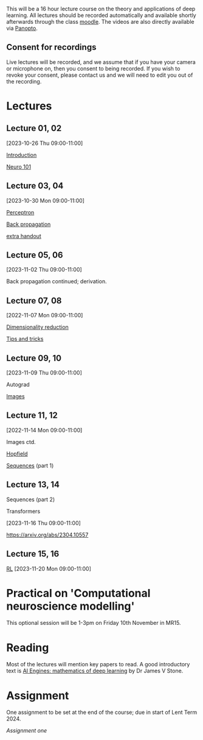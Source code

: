 

This will be a 16 hour lecture course on the theory and applications
of deep learning.  All lectures should be recorded automatically and
available shortly afterwards through the class
[[https://www.vle.cam.ac.uk/course/view.php?id=253240][moodle]]. The videos are also directly available via [[https://cambridgelectures.cloud.panopto.eu/Panopto/Pages/Sessions/List.aspx#folderID=%22eebe74af-1f79-4901-a142-b08c008c499e%22][Panopto]].


** Consent for recordings

Live lectures will be recorded, and we assume that if you have your
camera or microphone on, then you consent to being recorded.  If you
wish to revoke your consent, please contact us and we will need to
edit you out of the recording.

* Lectures

** Lecture 01, 02

[2023-10-26 Thu 09:00-11:00]

[[file:slides/intro.pdf][Introduction]]

[[file:slides/neuro101.pdf][Neuro 101]]

** Lecture 03, 04

[2023-10-30 Mon 09:00-11:00]

[[file:slides/perceptron.pdf][Perceptron]]

[[file:slides/backprop.pdf][Back propagation]]

[[file:slides/backprop2.pdf][extra handout]]


** Lecture 05, 06

[2023-11-02 Thu 09:00-11:00]

Back propagation continued; derivation.

** Lecture 07, 08

[2022-11-07 Mon 09:00-11:00]

[[file:slides/dimred.pdf][Dimensionality reduction]]

[[file:slides/tips.pdf][Tips and tricks]]


** Lecture 09, 10

[2023-11-09 Thu 09:00-11:00]

Autograd

[[file:slides/images.pdf][Images]]


**  Lecture 11, 12

[2022-11-14 Mon 09:00-11:00]


Images ctd.

[[file:slides/hopfield.pdf][Hopfield]]

[[file:slides/sequences.pdf][Sequences]] (part 1)

** Lecture 13, 14

Sequences  (part 2)

Transformers

[2023-11-16 Thu 09:00-11:00]

<https://arxiv.org/abs/2304.10557>

** Lecture 15, 16

[[file:slides/rl.pdf][RL]]
[2023-11-20 Mon 09:00-11:00]


* Practical on 'Computational neuroscience modelling'

This optional session will be 1-3pm on Friday 10th November in MR15.

* Reading

Most of the lectures will mention key papers to read.  A good
introductory text is [[https://jamesstone.sites.sheffield.ac.uk/books/artificial-intelligence-engines][AI Engines: mathematics of deep learning]] by
Dr James V Stone.

* Assignment


One assignment to be set at the end of the course; due in start of
Lent Term 2024.

[[dla1_2023.pdf][Assignment one]]



